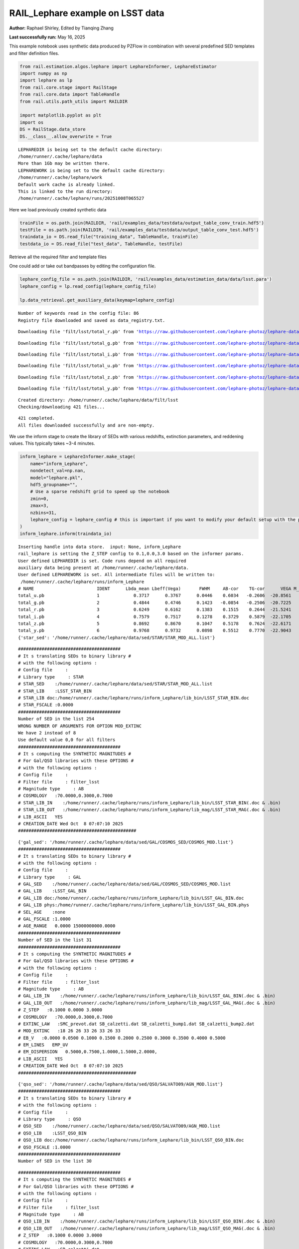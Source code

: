RAIL_Lephare example on LSST data
=================================

**Author:** Raphael Shirley, Edited by Tianqing Zhang

**Last successfully run:** May 16, 2025

This example notebook uses synthetic data produced by PZFlow in
combination with several predefined SED templates and filter definition
files.

.. code:: ipython3

    from rail.estimation.algos.lephare import LephareInformer, LephareEstimator
    import numpy as np
    import lephare as lp
    from rail.core.stage import RailStage
    from rail.core.data import TableHandle
    from rail.utils.path_utils import RAILDIR
    
    import matplotlib.pyplot as plt
    import os
    DS = RailStage.data_store
    DS.__class__.allow_overwrite = True


.. parsed-literal::

    LEPHAREDIR is being set to the default cache directory:
    /home/runner/.cache/lephare/data
    More than 1Gb may be written there.
    LEPHAREWORK is being set to the default cache directory:
    /home/runner/.cache/lephare/work
    Default work cache is already linked. 
    This is linked to the run directory:
    /home/runner/.cache/lephare/runs/20251008T065527


Here we load previously created synthetic data

.. code:: ipython3

    trainFile = os.path.join(RAILDIR, 'rail/examples_data/testdata/output_table_conv_train.hdf5')
    testFile = os.path.join(RAILDIR, 'rail/examples_data/testdata/output_table_conv_test.hdf5')
    traindata_io = DS.read_file("training_data", TableHandle, trainFile)
    testdata_io = DS.read_file("test_data", TableHandle, testFile)

Retrieve all the required filter and template files

One could add or take out bandpasses by editing the configuration file.

.. code:: ipython3

    lephare_config_file = os.path.join(RAILDIR, 'rail/examples_data/estimation_data/data/lsst.para')
    lephare_config = lp.read_config(lephare_config_file)
    
    lp.data_retrieval.get_auxiliary_data(keymap=lephare_config)


.. parsed-literal::

    Number of keywords read in the config file: 86
    Registry file downloaded and saved as data_registry.txt.


.. parsed-literal::

    Downloading file 'filt/lsst/total_r.pb' from 'https://raw.githubusercontent.com/lephare-photoz/lephare-data/main/filt/lsst/total_r.pb' to '/home/runner/.cache/lephare/data'.


.. parsed-literal::

    Downloading file 'filt/lsst/total_g.pb' from 'https://raw.githubusercontent.com/lephare-photoz/lephare-data/main/filt/lsst/total_g.pb' to '/home/runner/.cache/lephare/data'.


.. parsed-literal::

    Downloading file 'filt/lsst/total_i.pb' from 'https://raw.githubusercontent.com/lephare-photoz/lephare-data/main/filt/lsst/total_i.pb' to '/home/runner/.cache/lephare/data'.


.. parsed-literal::

    Downloading file 'filt/lsst/total_u.pb' from 'https://raw.githubusercontent.com/lephare-photoz/lephare-data/main/filt/lsst/total_u.pb' to '/home/runner/.cache/lephare/data'.


.. parsed-literal::

    Downloading file 'filt/lsst/total_z.pb' from 'https://raw.githubusercontent.com/lephare-photoz/lephare-data/main/filt/lsst/total_z.pb' to '/home/runner/.cache/lephare/data'.


.. parsed-literal::

    Downloading file 'filt/lsst/total_y.pb' from 'https://raw.githubusercontent.com/lephare-photoz/lephare-data/main/filt/lsst/total_y.pb' to '/home/runner/.cache/lephare/data'.


.. parsed-literal::

    Created directory: /home/runner/.cache/lephare/data/filt/lsst
    Checking/downloading 421 files...


.. parsed-literal::

    421 completed.
    All files downloaded successfully and are non-empty.


We use the inform stage to create the library of SEDs with various
redshifts, extinction parameters, and reddening values. This typically
takes ~3-4 minutes.

.. code:: ipython3

    inform_lephare = LephareInformer.make_stage(
        name="inform_Lephare",
        nondetect_val=np.nan,
        model="lephare.pkl",
        hdf5_groupname="",
        # Use a sparse redshift grid to speed up the notebook
        zmin=0,
        zmax=3,
        nzbins=31,
        lephare_config = lephare_config # this is important if you want to modify your default setup with the parameter file
    )
    inform_lephare.inform(traindata_io)


.. parsed-literal::

    Inserting handle into data store.  input: None, inform_Lephare
    rail_lephare is setting the Z_STEP config to 0.1,0.0,3.0 based on the informer params.
    User defined LEPHAREDIR is set. Code runs depend on all required
    auxiliary data being present at /home/runner/.cache/lephare/data.
    User defined LEPHAREWORK is set. All intermediate files will be written to:
     /home/runner/.cache/lephare/runs/inform_Lephare
    # NAME                        IDENT      Lbda_mean Lbeff(Vega)       FWHM     AB-cor    TG-cor      VEGA M_sun(AB)   CALIB      Lb_eff    Fac_corr
    total_u.pb                    1             0.3717      0.3767      0.0446    0.6034   -0.2606  -20.8561    6.2709       0      0.3703      1.0000
    total_g.pb                    2             0.4844      0.4746      0.1423   -0.0854   -0.2506  -20.7225    5.0868       0      0.4767      1.0000
    total_r.pb                    3             0.6249      0.6162      0.1383    0.1515    0.2644  -21.5241    4.6488       0      0.6194      1.0000
    total_i.pb                    4             0.7579      0.7517      0.1278    0.3729    0.5879  -22.1705    4.5353       0      0.7539      1.0000
    total_z.pb                    5             0.8692      0.8670      0.1047    0.5178    0.7624  -22.6171    4.5165       0      0.8669      1.0000
    total_y.pb                    6             0.9768      0.9732      0.0898    0.5512    0.7770  -22.9043    4.5084       0      0.9744      1.0000
    {'star_sed': '/home/runner/.cache/lephare/data/sed/STAR/STAR_MOD_ALL.list'}


.. parsed-literal::

    #######################################
    # It s translating SEDs to binary library #
    # with the following options :           
    # Config file     : 
    # Library type     : STAR
    # STAR_SED    :/home/runner/.cache/lephare/data/sed/STAR/STAR_MOD_ALL.list
    # STAR_LIB    :LSST_STAR_BIN
    # STAR_LIB doc:/home/runner/.cache/lephare/runs/inform_Lephare/lib_bin/LSST_STAR_BIN.doc
    # STAR_FSCALE :0.0000
    #######################################
    Number of SED in the list 254
    WRONG NUMBER OF ARGUMENTS FOR OPTION MOD_EXTINC
    We have 2 instead of 8
    Use default value 0,0 for all filters 
    #######################################
    # It s computing the SYNTHETIC MAGNITUDES #
    # For Gal/QSO libraries with these OPTIONS #
    # with the following options :           
    # Config file     : 
    # Filter file     : filter_lsst
    # Magnitude type     : AB
    # COSMOLOGY   :70.0000,0.3000,0.7000
    # STAR_LIB_IN    :/home/runner/.cache/lephare/runs/inform_Lephare/lib_bin/LSST_STAR_BIN(.doc & .bin)
    # STAR_LIB_OUT   :/home/runner/.cache/lephare/runs/inform_Lephare/lib_mag/LSST_STAR_MAG(.doc & .bin)
    # LIB_ASCII   YES
    # CREATION_DATE Wed Oct  8 07:07:10 2025
    #############################################


.. parsed-literal::

    {'gal_sed': '/home/runner/.cache/lephare/data/sed/GAL/COSMOS_SED/COSMOS_MOD.list'}
    #######################################
    # It s translating SEDs to binary library #
    # with the following options :           
    # Config file     : 
    # Library type     : GAL
    # GAL_SED    :/home/runner/.cache/lephare/data/sed/GAL/COSMOS_SED/COSMOS_MOD.list
    # GAL_LIB    :LSST_GAL_BIN
    # GAL_LIB doc:/home/runner/.cache/lephare/runs/inform_Lephare/lib_bin/LSST_GAL_BIN.doc
    # GAL_LIB phys:/home/runner/.cache/lephare/runs/inform_Lephare/lib_bin/LSST_GAL_BIN.phys
    # SEL_AGE    :none
    # GAL_FSCALE :1.0000
    # AGE_RANGE   0.0000 15000000000.0000
    #######################################
    Number of SED in the list 31
    #######################################
    # It s computing the SYNTHETIC MAGNITUDES #
    # For Gal/QSO libraries with these OPTIONS #
    # with the following options :           
    # Config file     : 
    # Filter file     : filter_lsst
    # Magnitude type     : AB
    # GAL_LIB_IN    :/home/runner/.cache/lephare/runs/inform_Lephare/lib_bin/LSST_GAL_BIN(.doc & .bin)
    # GAL_LIB_OUT   :/home/runner/.cache/lephare/runs/inform_Lephare/lib_mag/LSST_GAL_MAG(.doc & .bin)
    # Z_STEP   :0.1000 0.0000 3.0000
    # COSMOLOGY   :70.0000,0.3000,0.7000
    # EXTINC_LAW   :SMC_prevot.dat SB_calzetti.dat SB_calzetti_bump1.dat SB_calzetti_bump2.dat 
    # MOD_EXTINC   :18 26 26 33 26 33 26 33 
    # EB_V   :0.0000 0.0500 0.1000 0.1500 0.2000 0.2500 0.3000 0.3500 0.4000 0.5000 
    # EM_LINES   EMP_UV
    # EM_DISPERSION   0.5000,0.7500,1.0000,1.5000,2.0000,
    # LIB_ASCII   YES
    # CREATION_DATE Wed Oct  8 07:07:10 2025
    #############################################


.. parsed-literal::

    {'qso_sed': '/home/runner/.cache/lephare/data/sed/QSO/SALVATO09/AGN_MOD.list'}
    #######################################
    # It s translating SEDs to binary library #
    # with the following options :           
    # Config file     : 
    # Library type     : QSO
    # QSO_SED    :/home/runner/.cache/lephare/data/sed/QSO/SALVATO09/AGN_MOD.list
    # QSO_LIB    :LSST_QSO_BIN
    # QSO_LIB doc:/home/runner/.cache/lephare/runs/inform_Lephare/lib_bin/LSST_QSO_BIN.doc
    # QSO_FSCALE :1.0000
    #######################################
    Number of SED in the list 30


.. parsed-literal::

    #######################################
    # It s computing the SYNTHETIC MAGNITUDES #
    # For Gal/QSO libraries with these OPTIONS #
    # with the following options :           
    # Config file     : 
    # Filter file     : filter_lsst
    # Magnitude type     : AB
    # QSO_LIB_IN    :/home/runner/.cache/lephare/runs/inform_Lephare/lib_bin/LSST_QSO_BIN(.doc & .bin)
    # QSO_LIB_OUT   :/home/runner/.cache/lephare/runs/inform_Lephare/lib_mag/LSST_QSO_MAG(.doc & .bin)
    # Z_STEP   :0.1000 0.0000 3.0000
    # COSMOLOGY   :70.0000,0.3000,0.7000
    # EXTINC_LAW   :SB_calzetti.dat 
    # MOD_EXTINC   :0 1000 
    # EB_V   :0.0000 0.1000 0.2000 0.3000 # LIB_ASCII   YES
    # CREATION_DATE Wed Oct  8 07:10:28 2025
    #############################################
    Inserting handle into data store.  model_inform_Lephare: inprogress_lephare.pkl, inform_Lephare




.. parsed-literal::

    <rail.core.data.ModelHandle at 0x7f91305ba440>



Now we take the sythetic test data, and find the best fits from the
library. This results in a PDF, zmode, and zmean for each input test
data. Takes ~2 minutes to run on 1500 inputs.

.. code:: ipython3

    estimate_lephare = LephareEstimator.make_stage(
        name="test_Lephare",
        nondetect_val=np.nan,
        model=inform_lephare.get_handle("model"),
        hdf5_groupname="",
        aliases=dict(input="test_data", output="lephare_estim"),
    )
    
    lephare_estimated = estimate_lephare.estimate(testdata_io)


.. parsed-literal::

    Inserting handle into data store.  model: <class 'rail.core.data.ModelHandle'> lephare.pkl, (wd), test_Lephare
    User defined LEPHAREDIR is set. Code runs depend on all required
    auxiliary data being present at /home/runner/.cache/lephare/data.
    User defined LEPHAREWORK is set. All intermediate files will be written to:
     /home/runner/.cache/lephare/runs/inform_Lephare
    Process 0 running estimator on chunk 0 - 1,500
    Using user columns from input table assuming they are in the standard order.
    Processing 1500 objects with 6 bands


.. parsed-literal::

    ####################################### 
    # PHOTOMETRIC REDSHIFT with OPTIONS   # 
    # Config file            : 
    # CAT_IN                 : bidon
    # CAT_OUT                : zphot.out
    # CAT_LINES              : 0 1000000000
    # PARA_OUT               : /home/runner/.cache/lephare/data/examples/output.para
    # INP_TYPE               : M
    # CAT_FMT[0:MEME 1:MMEE] : 0
    # CAT_MAG                : AB
    # ZPHOTLIB               : LSST_STAR_MAG LSST_GAL_MAG LSST_QSO_MAG 
    # FIR_LIB                : 
    # FIR_LMIN               : 7.000000
    # FIR_CONT               : -1.000000
    # FIR_SCALE              : -1.000000
    # FIR_FREESCALE          : YES
    # FIR_SUBSTELLAR         : NO
    # ERR_SCALE              : 0.020000 0.020000 0.020000 0.020000 0.020000 0.020000 
    # ERR_FACTOR             : 1.500000 
    # GLB_CONTEXT            : 63
    # FORB_CONTEXT           : -1
    # DZ_WIN                 : 1.000000
    # MIN_THRES              : 0.020000
    # MAG_ABS                : -24.000000 -5.000000
    # MAG_ABS_AGN            : -30.000000 -10.000000
    # MAG_REF                : 3
    # NZ_PRIOR               : -1 -2
    # Z_INTERP               : YES
    # Z_METHOD               : BEST
    # PROB_INTZ              : 0.000000 
    # MABS_METHOD            : 1
    # MABS_CONTEXT           : 63 
    # MABS_REF               : 1 
    # AUTO_ADAPT             : NO
    # ADAPT_BAND             : 5
    # ADAPT_LIM              : 1.500000 23.000000
    # ADAPT_ZBIN             : 0.010000 6.000000
    # ZFIX                   : NO
    # SPEC_OUT               : NO
    # CHI_OUT                : NO
    # PDZ_OUT                : test
    ####################################### 
    Reading input librairies ...
    Read lib 
    Number of keywords to be read in the doc: 13
    Number of keywords read at the command line (excluding -c config): 0
    Reading keywords from /home/runner/.cache/lephare/runs/inform_Lephare/lib_mag/LSST_QSO_MAG.doc
    Number of keywords read in the config file: 16
    Keyword NUMBER_ROWS not provided 
    Keyword NUMBER_SED not provided 
    Keyword Z_FORM not provided 
    Reading library: /home/runner/.cache/lephare/runs/inform_Lephare/lib_mag/LSST_QSO_MAG.bin
     Done with the library reading with 3720 SED read. 
    Number of keywords to be read in the doc: 13
    Number of keywords read at the command line (excluding -c config): 0
    Reading keywords from /home/runner/.cache/lephare/runs/inform_Lephare/lib_mag/LSST_GAL_MAG.doc
    Number of keywords read in the config file: 16
    Keyword NUMBER_ROWS not provided 
    Keyword NUMBER_SED not provided 
    Keyword Z_FORM not provided 
    Reading library: /home/runner/.cache/lephare/runs/inform_Lephare/lib_mag/LSST_GAL_MAG.bin
     Done with the library reading with 46190 SED read. 
    Number of keywords to be read in the doc: 13
    Number of keywords read at the command line (excluding -c config): 0
    Reading keywords from /home/runner/.cache/lephare/runs/inform_Lephare/lib_mag/LSST_STAR_MAG.doc
    Number of keywords read in the config file: 16
    Keyword NUMBER_ROWS not provided 
    Keyword NUMBER_SED not provided 
    Keyword Z_FORM not provided 
    Reading library: /home/runner/.cache/lephare/runs/inform_Lephare/lib_mag/LSST_STAR_MAG.bin
     Done with the library reading with 46444 SED read. 
    Read lib out 
    Read filt 
    # NAME                        IDENT      Lbda_mean Lbeff(Vega)       FWHM     AB-cor      VEGA   CALIB    Fac_corr
    total_u.pb                    1             0.3717      0.3767      0.0446    0.6034  -20.8600       0      1.0000
    total_g.pb                    2             0.4844      0.4746      0.1423   -0.0854  -20.7200       0      1.0000
    total_r.pb                    3             0.6249      0.6162      0.1383    0.1515  -21.5200       0      1.0000
    total_i.pb                    4             0.7579      0.7517      0.1278    0.3729  -22.1700       0      1.0000
    total_z.pb                    5             0.8692      0.8670      0.1047    0.5178  -22.6200       0      1.0000
    total_y.pb                    6             0.9768      0.9732      0.0898    0.5512  -22.9000       0      1.0000
    AUTO_ADAPT set to NO. Using zero offsets.


.. parsed-literal::

    Source 113 // Band 0 removed to improve the chi2, with old and new chi2 1703.4709 470.1358
    Source 425 // Band 5 removed to improve the chi2, with old and new chi2 1233.4076 0.0679
    Source 449 // Band 0 removed to improve the chi2, with old and new chi2 1769.2671 535.9139
    Source 449 // Band 1 removed to improve the chi2, with old and new chi2 1769.2671 233.6168
    Source 492 // Band 1 removed to improve the chi2, with old and new chi2 3289.6386 2056.3348
    Source 492 // Band 0 removed to improve the chi2, with old and new chi2 3289.6386 823.0952
    Source 789 // Band 5 removed to improve the chi2, with old and new chi2 1213.6508 1.7374
    Source 898 // Band 1 removed to improve the chi2, with old and new chi2 2183.3132 1054.9139
    Source 898 // Band 0 removed to improve the chi2, with old and new chi2 2183.3132 0.1129
    Source 1140 // Band 5 removed to improve the chi2, with old and new chi2 703.2486 0.8348
    Source 1160 // Band 1 removed to improve the chi2, with old and new chi2 2674.1035 1441.1565
    Source 1160 // Band 0 removed to improve the chi2, with old and new chi2 2674.1035 208.4284
    Source 1251 // Band 2 removed to improve the chi2, with old and new chi2 3699.9778 2466.6408
    Source 1251 // Band 1 removed to improve the chi2, with old and new chi2 3699.9778 1233.3110
    Source 1302 // Band 5 removed to improve the chi2, with old and new chi2 1236.4875 3.1952
    Source 1427 // Band 5 removed to improve the chi2, with old and new chi2 1151.7123 0.0671
    Source 1451 // Band 5 removed to improve the chi2, with old and new chi2 1227.1517 0.0367
    Inserting handle into data store.  output_test_Lephare: inprogress_output_test_Lephare.hdf5, test_Lephare


An example lephare PDF and comparison to the true value

.. code:: ipython3

    indx = 0
    zgrid = np.linspace(0,3,31)
    plt.plot(zgrid, np.squeeze(lephare_estimated.data[indx].pdf(zgrid)), label='Estimated PDF')
    plt.axvline(x=testdata_io.data['redshift'][indx], color='r', label='True redshift')
    plt.legend()
    plt.xlabel('z')
    plt.show()



.. image:: ../../../docs/rendered/estimation_examples/14_LePhare_LSST_files/../../../docs/rendered/estimation_examples/14_LePhare_LSST_12_0.png


More example fits

.. code:: ipython3

    indxs = [8, 16, 32, 64, 128, 256, 512, 1024]
    zgrid = np.linspace(0,3,31)
    fig, axs = plt.subplots(2,4, figsize=(20,6))
    for i, indx in enumerate(indxs):
        ax = axs[i//4, i%4]
        ax.plot(zgrid, np.squeeze(lephare_estimated.data[indx].pdf(zgrid)), label='Estimated PDF')
        ax.axvline(x=testdata_io.data['redshift'][indx], color='r', label='True redshift')
        ax.set_xlabel('z')



.. image:: ../../../docs/rendered/estimation_examples/14_LePhare_LSST_files/../../../docs/rendered/estimation_examples/14_LePhare_LSST_14_0.png


Histogram of the absolute difference between lephare estimate and true
redshift

.. code:: ipython3

    estimate_diff_from_truth = np.abs(lephare_estimated.data.ancil['zmode'] - testdata_io.data['redshift'])
    
    plt.figure()
    plt.hist(estimate_diff_from_truth, 100)
    plt.xlabel('abs(z_estimated - z_true)')
    plt.show()



.. image:: ../../../docs/rendered/estimation_examples/14_LePhare_LSST_files/../../../docs/rendered/estimation_examples/14_LePhare_LSST_16_0.png


Let’s compare the estimated median redshift vs. the true redshift in a
scatter plot.

.. code:: ipython3

    truez = testdata_io.data['redshift']
    
    plt.figure(figsize=(8,8))
    plt.scatter(truez, lephare_estimated.data.median(), s=3)
    plt.plot([-1,3],[-1,3], 'k--')
    plt.xlim([-0.1,3])
    plt.ylim([-0.1,3])
    
    plt.xlabel("redshift", fontsize=12)
    plt.ylabel("z mode", fontsize=12)




.. parsed-literal::

    Text(0, 0.5, 'z mode')




.. image:: ../../../docs/rendered/estimation_examples/14_LePhare_LSST_files/../../../docs/rendered/estimation_examples/14_LePhare_LSST_18_1.png



